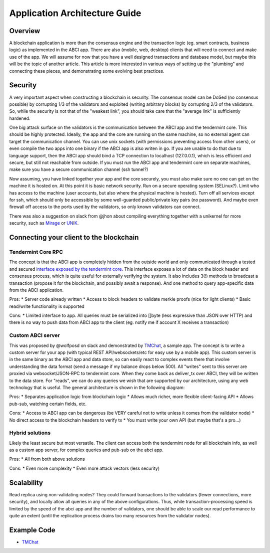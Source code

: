 Application Architecture Guide
==============================

Overview
--------

A blockchain application is more than the consensus engine and the
transaction logic (eg. smart contracts, business logic) as implemented
in the ABCI app. There are also (mobile, web, desktop) clients that will
need to connect and make use of the app. We will assume for now that you
have a well designed transactions and database model, but maybe this
will be the topic of another article. This article is more interested in
various ways of setting up the "plumbing" and connecting these pieces,
and demonstrating some evolving best practices.

Security
--------

A very important aspect when constructing a blockchain is security. The
consensus model can be DoSed (no consensus possible) by corrupting 1/3
of the validators and exploited (writing arbitrary blocks) by corrupting
2/3 of the validators. So, while the security is not that of the
"weakest link", you should take care that the "average link" is
sufficiently hardened.

One big attack surface on the validators is the communication between
the ABCI app and the tendermint core. This should be highly protected.
Ideally, the app and the core are running on the same machine, so no
external agent can target the communication channel. You can use unix
sockets (with permissions preventing access from other users), or even
compile the two apps into one binary if the ABCI app is also writen in
go. If you are unable to do that due to language support, then the ABCI
app should bind a TCP connection to localhost (127.0.0.1), which is less
efficient and secure, but still not reachable from outside. If you must
run the ABCI app and tendermint core on separate machines, make sure you
have a secure communication channel (ssh tunnel?)

Now assuming, you have linked together your app and the core securely,
you must also make sure no one can get on the machine it is hosted on.
At this point it is basic network security. Run on a secure operating
system (SELinux?). Limit who has access to the machine (user accounts,
but also where the physical machine is hosted). Turn off all services
except for ssh, which should only be accessible by some well-guarded
public/private key pairs (no password). And maybe even firewall off
access to the ports used by the validators, so only known validators can
connect.

There was also a suggestion on slack from @jhon about compiling
everything together with a unikernel for more security, such as
`Mirage <https://mirage.io>`__ or
`UNIK <https://github.com/emc-advanced-dev/unik>`__.

Connecting your client to the blockchain
----------------------------------------

Tendermint Core RPC
~~~~~~~~~~~~~~~~~~~

The concept is that the ABCI app is completely hidden from the outside
world and only communicated through a tested and secured `interface
exposed by the tendermint core </docs/specs/rpc>`__. This interface
exposes a lot of data on the block header and consensus process, which
is quite useful for externally verifying the system. It also includes
3(!) methods to broadcast a transaction (propose it for the blockchain,
and possibly await a response). And one method to query app-specific
data from the ABCI application.

Pros: \* Server code already written \* Access to block headers to
validate merkle proofs (nice for light clients) \* Basic read/write
functionality is supported

Cons: \* Limited interface to app. All queries must be serialized into
[]byte (less expressive than JSON over HTTP) and there is no way to push
data from ABCI app to the client (eg. notify me if account X receives a
transaction)

Custom ABCI server
~~~~~~~~~~~~~~~~~~

This was proposed by @wolfposd on slack and demonstrated by
`TMChat <https://github.com/wolfposd/TMChat>`__, a sample app. The
concept is to write a custom server for your app (with typical REST
API/websockets/etc for easy use by a mobile app). This custom server is
in the same binary as the ABCI app and data store, so can easily react
to complex events there that involve understanding the data format (send
a message if my balance drops below 500). All "writes" sent to this
server are proxied via websocket/JSON-RPC to tendermint core. When they
come back as deliver\_tx over ABCI, they will be written to the data
store. For "reads", we can do any queries we wish that are supported by
our architecture, using any web technology that is useful. The general
architecture is shown in the following diagram:

Pros: \* Separates application logic from blockchain logic \* Allows
much richer, more flexible client-facing API \* Allows pub-sub, watching
certain fields, etc.

Cons: \* Access to ABCI app can be dangerous (be VERY careful not to
write unless it comes from the validator node) \* No direct access to
the blockchain headers to verify tx \* You must write your own API (but
maybe that's a pro...)

Hybrid solutions
~~~~~~~~~~~~~~~~

Likely the least secure but most versatile. The client can access both
the tendermint node for all blockchain info, as well as a custom app
server, for complex queries and pub-sub on the abci app.

Pros: \* All from both above solutions

Cons: \* Even more complexity \* Even more attack vectors (less
security)

Scalability
-----------

Read replica using non-validating nodes? They could forward transactions
to the validators (fewer connections, more security), and locally allow
all queries in any of the above configurations. Thus, while
transaction-processing speed is limited by the speed of the abci app and
the number of validators, one should be able to scale our read
performance to quite an extent (until the replication process drains too
many resources from the validator nodes).

Example Code
------------

-  `TMChat <https://github.com/wolfposd/TMChat>`__
